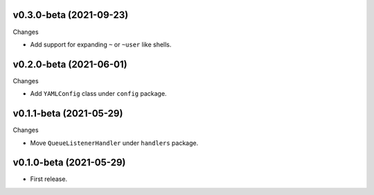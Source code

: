 v0.3.0-beta (2021-09-23)
++++++++++++++++++++++++

Changes

* Add support for expanding ``~`` or ``~user`` like shells.

v0.2.0-beta (2021-06-01)
++++++++++++++++++++++++

Changes

* Add ``YAMLConfig`` class under ``config`` package.

v0.1.1-beta (2021-05-29)
++++++++++++++++++++++++

Changes

* Move ``QueueListenerHandler`` under ``handlers`` package.

v0.1.0-beta (2021-05-29)
++++++++++++++++++++++++

* First release.
